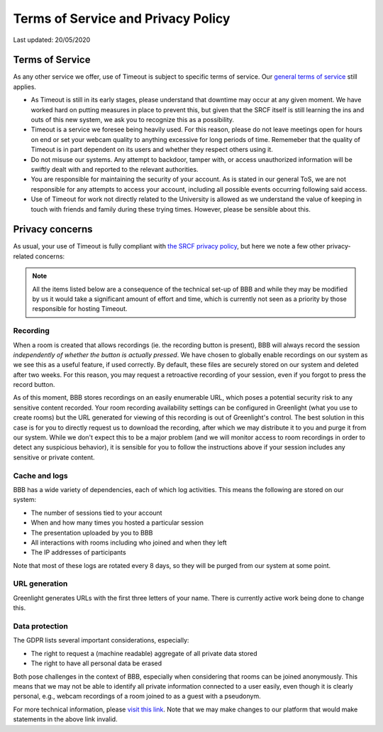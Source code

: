 Terms of Service and Privacy Policy
-----------------------------------

Last updated: 20/05/2020

Terms of Service
~~~~~~~~~~~~~~~~

As any other service we offer, use of Timeout is subject to specific terms of service. Our `general terms of service <https://www.srcf.net/tos>`__ still applies.

* As Timeout is still in its early stages, please understand that downtime may occur at any given moment. We have worked hard on putting measures in place to prevent this, but given that the SRCF itself is still learning the ins and outs of this new system, we ask you to recognize this as a possibility.
* Timeout is a service we foresee being heavily used. For this reason, please do not leave meetings open for hours on end or set your webcam quality to anything excessive for long periods of time. Rememeber that the quality of Timeout is in part dependent on its users and whether they respect others using it.
* Do not misuse our systems. Any attempt to backdoor, tamper with, or access unauthorized information will be swiftly dealt with and reported to the relevant authorities.
* You are responsible for maintaining the security of your account. As is stated in our general ToS, we are not responsible for any attempts to access your account, including all possible events occurring following said access.
* Use of Timeout for work not directly related to the University is allowed as we understand the value of keeping in touch with friends and family during these trying times. However, please be sensible about this.

Privacy concerns
~~~~~~~~~~~~~~

As usual, your use of Timeout is fully compliant with `the SRCF privacy policy <https://www.srcf.net/privacy>`__, but here we note a few other privacy-related concerns:

.. note::

   All the items listed below are a consequence of the technical set-up of BBB and while they may be modified by us it would take a significant amount of effort and time, which is currently not seen as a priority by those responsible for hosting Timeout.

Recording
^^^^^^^^^

When a room is created that allows recordings (ie. the recording button is present), BBB will always record the session *independently of whether the button is actually pressed*. We have chosen to globally enable recordings on our system as we see this as a useful feature, if used correctly. By default, these files are securely stored on our system and deleted after two weeks. For this reason, you may request a retroactive recording of your session, even if you forgot to press the record button.

As of this moment, BBB stores recordings on an easily enumerable URL, which poses a potential security risk to any sensitive content recorded. Your room recording availability settings can be configured in Greenlight (what you use to create rooms) but the URL generated for viewing of this recording is out of Greenlight's control. The best solution in this case is for you to directly request us to download the recording, after which we may distribute it to you and purge it from our system. While we don't expect this to be a major problem (and we will monitor access to room recordings in order to detect any suspicious behavior), it is sensible for you to follow the instructions above if your session includes any sensitive or private content.

Cache and logs
^^^^^^^^^^^^^^

BBB has a wide variety of dependencies, each of which log activities. This means the following are stored on our system:

* The number of sessions tied to your account
* When and how many times you hosted a particular session
* The presentation uploaded by you to BBB
* All interactions with rooms including who joined and when they left
* The IP addresses of participants

Note that most of these logs are rotated every 8 days, so they will be purged from our system at some point.

URL generation
^^^^^^^^^^^^^^

Greenlight generates URLs with the first three letters of your name. There is currently active work being done to change this.

Data protection
^^^^^^^^^^^^^^^

The GDPR lists several important considerations, especially:

* The right to request a (machine readable) aggregate of all private data stored
* The right to have all personal data be erased

Both pose challenges in the context of BBB, especially when considering that rooms can be joined anonymously. This means that we may not be able to identify all private information connected to a user easily, even though it is clearly personal, e.g., webcam recordings of a room joined to as a guest with a pseudonym.
 
For more technical information, please `visit this link <https://github.com/ichdasich/bbb-privacy>`__. Note that we may make changes to our platform that would make statements in the above link invalid.